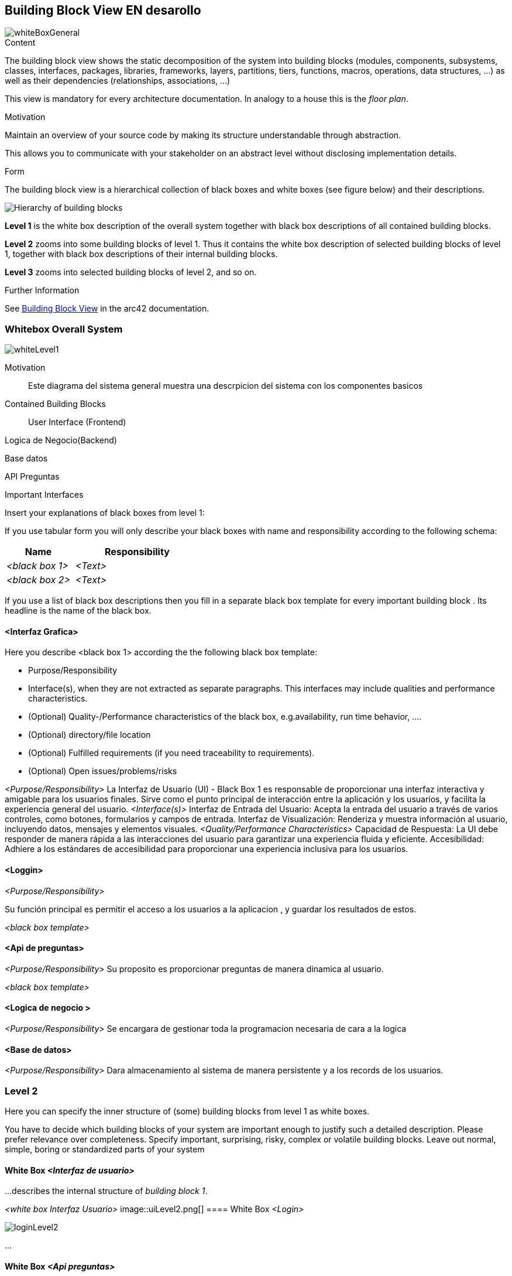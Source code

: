 ifndef::imagesdir[:imagesdir: ../images]

[[section-building-block-view]]


== Building Block View  EN desarollo 
image::whiteBoxGeneral.png[]

[role="arc42help"]
****
.Content
The building block view shows the static decomposition of the system into building blocks (modules, components, subsystems, classes, interfaces, packages, libraries, frameworks, layers, partitions, tiers, functions, macros, operations, data structures, ...) as well as their dependencies (relationships, associations, ...)

This view is mandatory for every architecture documentation.
In analogy to a house this is the _floor plan_.

.Motivation
Maintain an overview of your source code by making its structure understandable through
abstraction.

This allows you to communicate with your stakeholder on an abstract level without disclosing implementation details.

.Form
The building block view is a hierarchical collection of black boxes and white boxes
(see figure below) and their descriptions.

image::05_building_blocks-EN.png["Hierarchy of building blocks"]

*Level 1* is the white box description of the overall system together with black
box descriptions of all contained building blocks.

*Level 2* zooms into some building blocks of level 1.
Thus it contains the white box description of selected building blocks of level 1, together with black box descriptions of their internal building blocks.

*Level 3* zooms into selected building blocks of level 2, and so on.


.Further Information

See https://docs.arc42.org/section-5/[Building Block View] in the arc42 documentation.

****

=== Whitebox Overall System
image::whiteLevel1.png[]

[role="arc42help"]

Motivation::

Este diagrama del sistema general muestra una descrpicion del sistema con los componentes basicos 


Contained Building Blocks::
User Interface (Frontend)

Logica de Negocio(Backend)

Base datos


API Preguntas 


Important Interfaces::


[role="arc42help"]
****
Insert your explanations of black boxes from level 1:

If you use tabular form you will only describe your black boxes with name and
responsibility according to the following schema:

[cols="1,2" options="header"]
|===
| **Name** | **Responsibility**
| _<black box 1>_ | _<Text>_
| _<black box 2>_ | _<Text>_
|===



If you use a list of black box descriptions then you fill in a separate black box template for every important building block .
Its headline is the name of the black box.
****


==== <Interfaz Grafica>

[role="arc42help"]
****
Here you describe <black box 1>
according the the following black box template:

* Purpose/Responsibility
* Interface(s), when they are not extracted as separate paragraphs. This interfaces may include qualities and performance characteristics.
* (Optional) Quality-/Performance characteristics of the black box, e.g.availability, run time behavior, ....
* (Optional) directory/file location
* (Optional) Fulfilled requirements (if you need traceability to requirements).
* (Optional) Open issues/problems/risks

****

_<Purpose/Responsibility>_
La Interfaz de Usuario (UI) - Black Box 1 es responsable de proporcionar una interfaz interactiva y amigable para los usuarios finales. Sirve como el punto principal de interacción entre la aplicación y los usuarios, y facilita  la experiencia general del usuario.
_<Interface(s)>_
Interfaz de Entrada del Usuario: Acepta la entrada del usuario a través de varios controles, como botones, formularios y campos de entrada.
Interfaz de Visualización: Renderiza y muestra información al usuario, incluyendo datos, mensajes y elementos visuales.
_<Quality/Performance Characteristics>_
Capacidad de Respuesta: La UI debe responder de manera rápida a las interacciones del usuario para garantizar una experiencia fluida y eficiente.
Accesibilidad: Adhiere a los estándares de accesibilidad para proporcionar una experiencia inclusiva para los usuarios.



==== <Loggin>
_<Purpose/Responsibility>_

Su función principal es permitir el acceso a los usuarios a la aplicacion , y guardar los resultados de estos.

_<black box template>_

==== <Api de preguntas>
_<Purpose/Responsibility>_
Su proposito es proporcionar preguntas de manera dinamica al usuario.


_<black box template>_

==== <Logica de negocio >
_<Purpose/Responsibility>_
Se encargara de gestionar toda la programacion necesaria de cara a la logica 

==== <Base de datos>
_<Purpose/Responsibility>_
Dara almacenamiento al sistema de manera persistente y a los records de los usuarios.


=== Level 2

[role="arc42help"]
****
Here you can specify the inner structure of (some) building blocks from level 1 as white boxes.

You have to decide which building blocks of your system are important enough to justify such a detailed description.
Please prefer relevance over completeness. Specify important, surprising, risky, complex or volatile building blocks.
Leave out normal, simple, boring or standardized parts of your system
****

==== White Box _<Interfaz de usuario>_

[role="arc42help"]
****
...describes the internal structure of _building block 1_.
****

_<white box Interfaz Usuario>_
image::uiLevel2.png[]
==== White Box _<Login>_

image::loginLevel2.png[]



...

==== White Box _<Api preguntas>_


En desarollo

==== White Box _<Logica de negocio >_

image::bdLevel2.png[]



=== Level 3

[role="arc42help"]
****
Here you can specify the inner structure of (some) building blocks from level 2 as white boxes.

When you need more detailed levels of your architecture please copy this
part of arc42 for additional levels.
****


==== White Box <_building block x.1_>

[role="arc42help"]
****
Specifies the internal structure of _building block x.1_.
****


_<white box template>_


==== White Box <_building block x.2_>

_<white box template>_



==== White Box <_building block y.1_>

_<white box template>_
